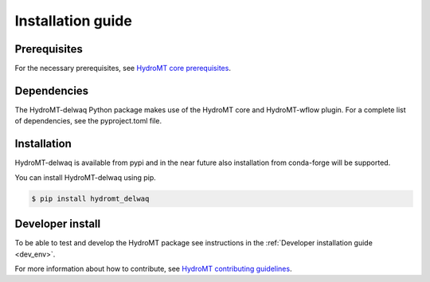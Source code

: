 .. _installation_guide:

Installation guide
==================

Prerequisites
-------------

For the necessary prerequisites, see `HydroMT core prerequisites <https://deltares.github.io/hydromt/preview/getting_started/installation.html#prerequisites>`_.

Dependencies
------------

The HydroMT-delwaq Python package makes use of the HydroMT core and HydroMT-wflow plugin.
For a complete list of dependencies, see the pyproject.toml file. 

Installation
------------

HydroMT-delwaq is available from pypi and in the near future also installation from conda-forge will be supported.

You can install HydroMT-delwaq using pip.

.. code-block:: console

    $ pip install hydromt_delwaq


Developer install
-----------------

To be able to test and develop the HydroMT package see instructions in the :ref:`Developer installation guide <dev_env>`.

For more information about how to contribute, see `HydroMT contributing guidelines <https://hydromt.readthedocs.io/en/latest/contributing.html>`_.
